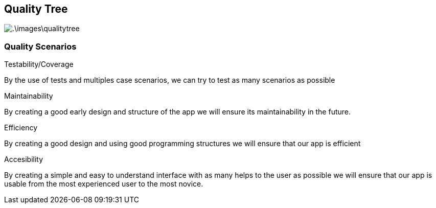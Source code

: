 [[section-quality-scenarios]]
== Quality Tree


[role="arc42help"]

image:.\images\qualitytree.png[]


=== Quality Scenarios

[role="arc42help"]
.Testability/Coverage
By the use of tests and multiples case scenarios, we can try to test as many scenarios as possible

.Maintainability
By creating a good early design and structure of the app we will ensure its maintainability in the future.

.Efficiency
By creating a good design and using good programming structures we will ensure that our app is efficient

.Accesibility
By creating a simple and easy to understand interface with as many helps to the user as possible we will ensure that our app is usable from the most experienced user to the most novice.
